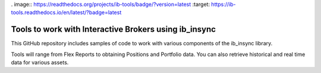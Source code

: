 . image:: https://readthedocs.org/projects/ib-tools/badge/?version=latest
:target: https://ib-tools.readthedocs.io/en/latest/?badge=latest

Tools to work with Interactive Brokers using ib_insync
======================================================

This GitHub repository includes samples of code to
work with various components of the ib_insync library.

Tools will range from Flex Reports to obtaining Positions and Portfolio data.
You can also retrieve historical and real time data for various assets.
